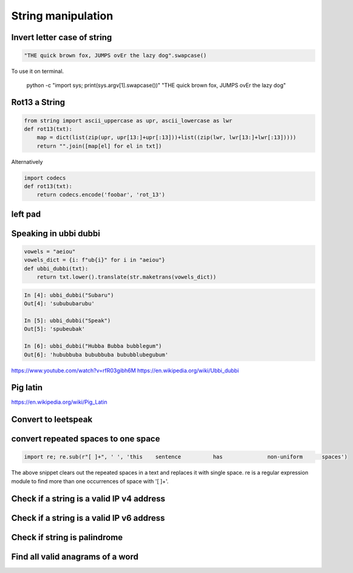 String manipulation
++++++++++++++++++++++++

Invert letter case of string
===============================

.. code-block:: python

    "THE quick brown fox, JUMPS ovEr the lazy dog".swapcase()

To use it on terminal.

    python -c "import sys; print(sys.argv[1].swapcase())" "THE quick brown fox, JUMPS ovEr the lazy dog"


Rot13 a String
====================

.. code-block:: python

    from string import ascii_uppercase as upr, ascii_lowercase as lwr
    def rot13(txt):
        map = dict(list(zip(upr, upr[13:]+upr[:13]))+list((zip(lwr, lwr[13:]+lwr[:13]))))
        return "".join([map[el] for el in txt])

Alternatively

.. code-block:: python

    import codecs
    def rot13(txt):
        return codecs.encode('foobar', 'rot_13')

left pad
========

Speaking in ubbi dubbi
================================

.. code-block:: python

    vowels = "aeiou"
    vowels_dict = {i: f"ub{i}" for i in "aeiou"}
    def ubbi_dubbi(txt):
        return txt.lower().translate(str.maketrans(vowels_dict))

.. code-block:: bash

    In [4]: ubbi_dubbi("Subaru")
    Out[4]: 'subububarubu'

    In [5]: ubbi_dubbi("Speak")
    Out[5]: 'spubeubak'

    In [6]: ubbi_dubbi("Hubba Bubba bubblegum")
    Out[6]: 'hububbuba bububbuba bububblubegubum'


https://www.youtube.com/watch?v=rfR03gibh6M
https://en.wikipedia.org/wiki/Ubbi_dubbi

Pig latin
================

https://en.wikipedia.org/wiki/Pig_Latin

Convert to leetspeak
========================


convert repeated spaces to one space
====================================

.. code-block:: python

    import re; re.sub(r"[ ]+", ' ', 'this    sentence          has              non-uniform      spaces')

The above snippet clears out the repeated spaces in a text and replaces it with single space.
re is a regular expression module to find more than one occurrences of space with '[ ]+'.


Check if a string is a valid IP v4 address
========================================================================

Check if a string is a valid IP v6 address
========================================================================

Check if string is palindrome
==============================

Find all valid anagrams of a word
=======================================


